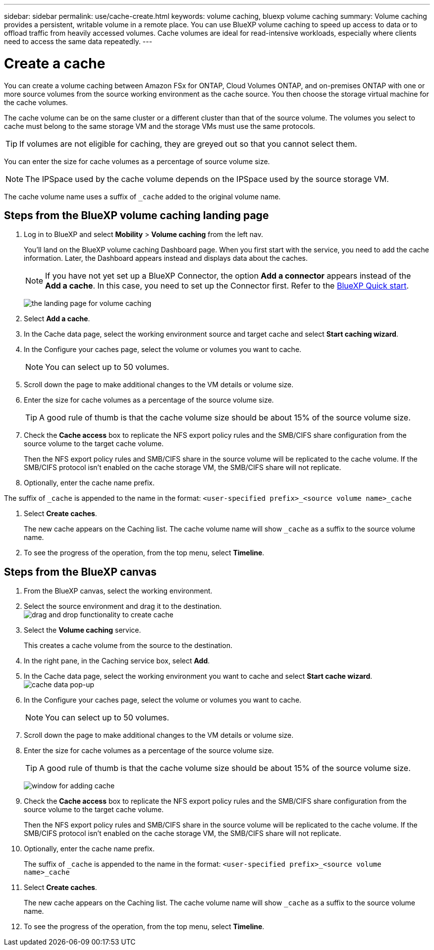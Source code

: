 ---
sidebar: sidebar
permalink: use/cache-create.html
keywords: volume caching, bluexp volume caching
summary: Volume caching provides a persistent, writable volume in a remote place. You can use BlueXP volume caching to speed up access to data or to offload traffic from heavily accessed volumes. Cache volumes are ideal for read-intensive workloads, especially where clients need to access the same data repeatedly.
---

= Create a cache
:hardbreaks:
:icons: font
:imagesdir: ../media/

[.lead]
You can create a volume caching between Amazon FSx for ONTAP, Cloud Volumes ONTAP, and on-premises ONTAP with one or more source volumes from the source working environment as the cache source. You then choose the storage virtual machine for the cache volumes.  

The cache volume can be on the same cluster or a different cluster than that of the source volume. The volumes you select to cache must belong to the same storage VM and the storage VMs must use the same protocols.  

TIP: If volumes are not eligible for caching, they are greyed out so that you cannot select them. 

You can enter the size for cache volumes as a percentage of source volume size. 

NOTE: The IPSpace used by the cache volume depends on the IPSpace used by the source storage VM.  

The cache volume name uses a suffix of `pass:macros[_cache]` added to the original volume name. 


== Steps from the BlueXP volume caching landing page

. Log in to BlueXP and select *Mobility* > *Volume caching* from the left nav. 
+
You'll land on the BlueXP volume caching Dashboard page. When you first start with the service, you need to add the cache information. Later, the Dashboard appears instead and displays data about the caches. 

+
NOTE: If you have not yet set up a BlueXP Connector, the option *Add a connector* appears instead of the *Add a cache*. In this case, you need to set up the Connector first. Refer to the https://docs.netapp.com/us-en/cloud-manager-setup-admin/task-quick-start-standard-mode.html[BlueXP Quick start^].
+
image:landing-page.png[the landing page for volume caching]
+
. Select *Add a cache*. 

. In the Cache data page, select the working environment source and target cache and select *Start caching wizard*.

. In the Configure your caches page, select the volume or volumes you want to cache.  

+
NOTE: You can select up to 50 volumes.

. Scroll down the page to make additional changes to the VM details or volume size. 
. Enter the size for cache volumes as a percentage of the source volume size. 
+
TIP: A good rule of thumb is that the cache volume size should be about 15% of the source volume size.

. Check the *Cache access* box to replicate the NFS export policy rules and the SMB/CIFS share configuration from the source volume to the target cache volume. 
+
Then the NFS export policy rules and SMB/CIFS share in the source volume will be replicated to the cache volume. If the SMB/CIFS protocol isn't enabled on the cache storage VM, the SMB/CIFS share will not replicate.   

. Optionally, enter the cache name prefix. 

The suffix of `pass:macros[_cache]` is appended to the name in the format: `<user-specified prefix>_<source volume name>_cache`



. Select *Create caches*. 
+
The new cache appears on the Caching list. The cache volume name will show `pass:macros[_cache]` as a suffix to the source volume name. 

. To see the progress of the operation, from the top menu, select *Timeline*. 


== Steps from the BlueXP canvas

. From the BlueXP canvas, select the working environment.
. Select the source environment and drag it to the destination.
image:drag-n-drop.png[drag and drop functionality to create cache]
. Select the *Volume caching* service.  
+
This creates a cache volume from the source to the destination.  

. In the right pane, in the Caching service box, select *Add*.  

. In the Cache data page, select the working environment you want to cache and select *Start cache wizard*.
image:cache-data.png[cache data pop-up]
. In the Configure your caches page, select the volume or volumes you want to cache.  

+
NOTE: You can select up to 50 volumes.

. Scroll down the page to make additional changes to the VM details or volume size. 
. Enter the size for cache volumes as a percentage of the source volume size. 
+
TIP: A good rule of thumb is that the cache volume size should be about 15% of the source volume size.
+
image:create-cache.png[window for adding cache]
+
. Check the *Cache access* box to replicate the NFS export policy rules and the SMB/CIFS share configuration from the source volume to the target cache volume. 
+
Then the NFS export policy rules and SMB/CIFS share in the source volume will be replicated to the cache volume. If the SMB/CIFS protocol isn't enabled on the cache storage VM, the SMB/CIFS share will not replicate.   
+
. Optionally, enter the cache name prefix. 
+
The suffix of `pass:macros[_cache]` is appended to the name in the format: `<user-specified prefix>_<source volume name>_cache`



. Select *Create caches*. 
+
The new cache appears on the Caching list. The cache volume name will show `pass:macros[_cache]` as a suffix to the source volume name. 

. To see the progress of the operation, from the top menu, select *Timeline*. 